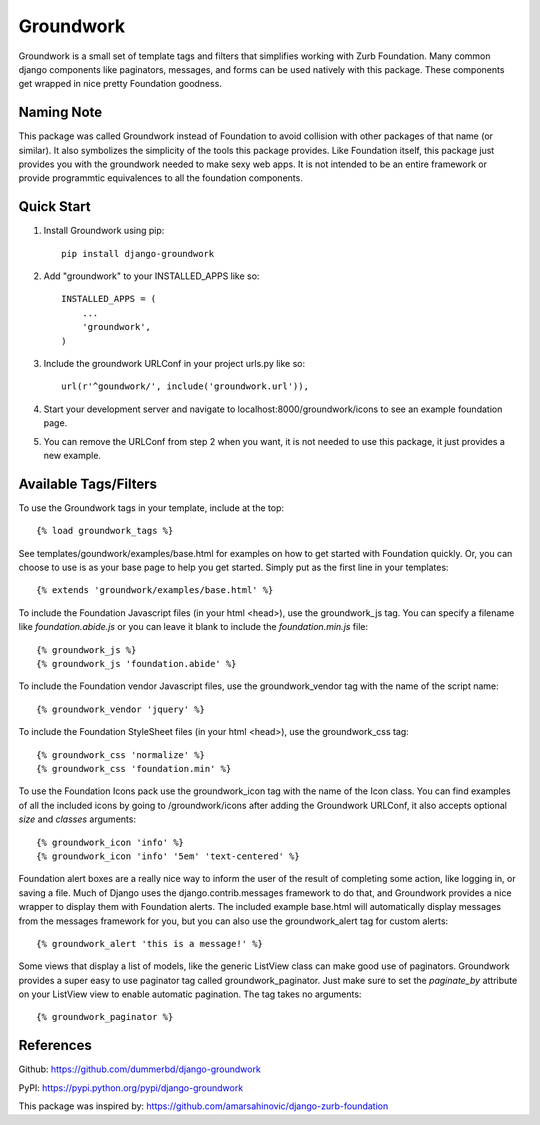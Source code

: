 ==========
Groundwork
==========

Groundwork is a small set of template tags and filters that simplifies
working with Zurb Foundation. Many common django components like paginators,
messages, and forms can be used natively with this package. These components
get wrapped in nice pretty Foundation goodness.

Naming Note
-----------
This package was called Groundwork instead of Foundation to avoid collision
with other packages of that name (or similar). It also symbolizes the simplicity
of the tools this package provides. Like Foundation itself, this package just
provides you with the groundwork needed to make sexy web apps. It is not
intended to be an entire framework or provide programmtic equivalences to all
the foundation components.


Quick Start
-----------
1. Install Groundwork using pip::

    pip install django-groundwork

2. Add "groundwork" to your INSTALLED_APPS like so::

    INSTALLED_APPS = (
        ...
        'groundwork',
    )

3. Include the groundwork URLConf in your project urls.py like so::

    url(r'^goundwork/', include('groundwork.url')),

4. Start your development server and navigate to localhost:8000/groundwork/icons
   to see an example foundation page.

5. You can remove the URLConf from step 2 when you want, it is not needed to
   use this package, it just provides a new example.

Available Tags/Filters
----------------------
To use the Groundwork tags in your template, include at the top::

    {% load groundwork_tags %}

See templates/goundwork/examples/base.html for examples on how to get started 
with Foundation quickly. Or, you can choose to use is as your base page to help
you get started. Simply put as the first line in your templates::

    {% extends 'groundwork/examples/base.html' %}

To include the Foundation Javascript files (in your html <head>), use the
groundwork_js tag. You can specify a filename like `foundation.abide.js` or
you can leave it blank to include the `foundation.min.js` file::

    {% groundwork_js %}
    {% groundwork_js 'foundation.abide' %}

To include the Foundation vendor Javascript files, use the groundwork_vendor
tag with the name of the script name::

    {% groundwork_vendor 'jquery' %}

To include the Foundation StyleSheet files (in your html <head>), use the
groundwork_css tag::

    {% groundwork_css 'normalize' %}
    {% groundwork_css 'foundation.min' %}

To use the Foundation Icons pack use the groundwork_icon tag with the name of
the Icon class. You can find examples of all the included icons by going to
/groundwork/icons after adding the Groundwork URLConf, it also accepts optional
`size` and `classes` arguments::

    {% groundwork_icon 'info' %}
    {% groundwork_icon 'info' '5em' 'text-centered' %}

Foundation alert boxes are a really nice way to inform the user of the result of
completing some action, like logging in, or saving a file. Much of Django uses
the django.contrib.messages framework to do that, and Groundwork provides a nice
wrapper to display them with Foundation alerts. The included example base.html
will automatically display messages from the messages framework for you, but you
can also use the groundwork_alert tag for custom alerts::

    {% groundwork_alert 'this is a message!' %}

Some views that display a list of models, like the generic ListView class can
make good use of paginators. Groundwork provides a super easy to use paginator
tag called groundwork_paginator. Just make sure to set the `paginate_by`
attribute on your ListView view to enable automatic pagination. The tag takes
no arguments::

    {% groundwork_paginator %}

References
----------
Github: https://github.com/dummerbd/django-groundwork

PyPI: https://pypi.python.org/pypi/django-groundwork

This package was inspired by: https://github.com/amarsahinovic/django-zurb-foundation
